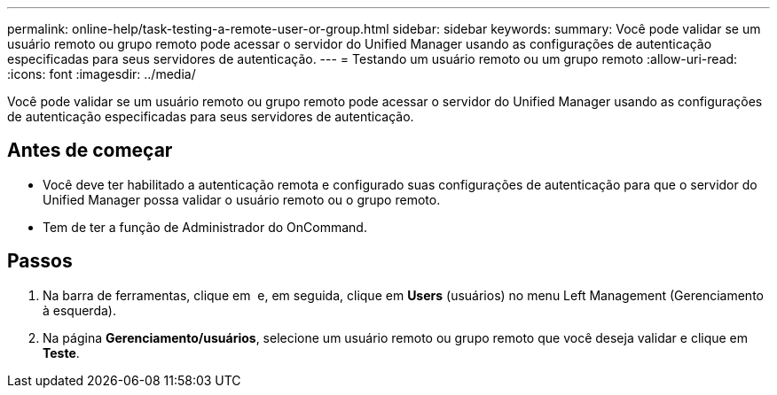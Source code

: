 ---
permalink: online-help/task-testing-a-remote-user-or-group.html 
sidebar: sidebar 
keywords:  
summary: Você pode validar se um usuário remoto ou grupo remoto pode acessar o servidor do Unified Manager usando as configurações de autenticação especificadas para seus servidores de autenticação. 
---
= Testando um usuário remoto ou um grupo remoto
:allow-uri-read: 
:icons: font
:imagesdir: ../media/


[role="lead"]
Você pode validar se um usuário remoto ou grupo remoto pode acessar o servidor do Unified Manager usando as configurações de autenticação especificadas para seus servidores de autenticação.



== Antes de começar

* Você deve ter habilitado a autenticação remota e configurado suas configurações de autenticação para que o servidor do Unified Manager possa validar o usuário remoto ou o grupo remoto.
* Tem de ter a função de Administrador do OnCommand.




== Passos

. Na barra de ferramentas, clique em *image:../media/clusterpage-settings-icon.gif[""]* e, em seguida, clique em *Users* (usuários) no menu Left Management (Gerenciamento à esquerda).
. Na página *Gerenciamento/usuários*, selecione um usuário remoto ou grupo remoto que você deseja validar e clique em *Teste*.

